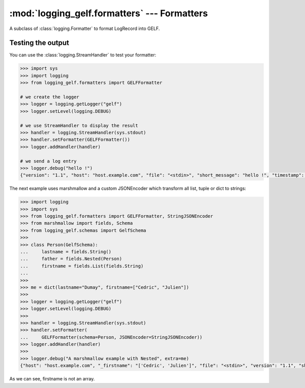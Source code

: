 :mod:`logging_gelf.formatters` --- Formatters
=============================================

.. module:: logging_gelf.formatters
    :synopsis: Formatters specify the layout of log records into GELF.

.. moduleauthor:: Cedric Dumay <cedric.dumay@gmail.com>
.. sectionauthor:: Cedric Dumay <cedric.dumay@gmail.com>


.. class:: GELFFormatter

    A subclass of :class:`logging.Formatter` to format LogRecord into GELF.

    .. method:: __init__(schema=<logging_gelf.schemas.GelfSchema>, null_character=False, JSONEncoder=json.JSONEncoder, exclude_patterns=None)

        A GELF formatter to format a :class:`logging.LogRecord` into GELF.

        :param logging_gelf.schemas.GelfSchema schema: The marshmallow schema to use to format data.
        :param bool null_character: Append a '\0' at the end of the string. It depends on the input used.
        :param json.JSONEncoder JSONEncoder: A custom json encoder to use.
        :param list|None exclude_patterns: List of regexp used to exclude keys

        .. versionadded:: 0.0.12
            The *exclude_patterns* parameter.

        .. method:: format(record)

        Format the specified record into json using the schema which MUST inherit from :class:`logging_gelf.schemas.GelfSchema`.

        :param logging.LogRecord record: Contains all the information pertinent to the event being logged.
            :return: A JSON dump of the record.
            :rtype: str

        .. method:: filter_keys(data):

        Filter GELF record keys using exclude_patterns

        :param dict data: Log record has dict
            :return: the filtered log record
            :rtype: dict

        .. versionadded:: 0.0.12

Testing the output
------------------

You can use the :class:`logging.StreamHandler` to test your formatter:

.. code-block:: python

    >>> import sys
    >>> import logging
    >>> from logging_gelf.formatters import GELFFormatter

    # we create the logger
    >>> logger = logging.getLogger("gelf")
    >>> logger.setLevel(logging.DEBUG)

    # we use StreamHandler to display the result
    >>> handler = logging.StreamHandler(sys.stdout)
    >>> handler.setFormatter(GELFFormatter())
    >>> logger.addHandler(handler)

    # we send a log entry
    >>> logger.debug("hello !")
    {"version": "1.1", "host": "host.example.com", "file": "<stdin>", "short_message": "hello !", "timestamp": 1484820522.4268215, "level": 7, "line": 1}

The next example uses marshmallow and a custom JSONEncoder which transform all list, tuple or dict to strings:

.. code-block:: python

    >>> import logging
    >>> import sys
    >>> from logging_gelf.formatters import GELFFormatter, StringJSONEncoder
    >>> from marshmallow import fields, Schema
    >>> from logging_gelf.schemas import GelfSchema
    >>>
    >>> class Person(GelfSchema):
    ...     lastname = fields.String()
    ...     father = fields.Nested(Person)
    ...     firstname = fields.List(fields.String)
    ...
    >>>
    >>> me = dict(lastname="Dumay", firstname=["Cedric", "Julien"])
    >>>
    >>> logger = logging.getLogger("gelf")
    >>> logger.setLevel(logging.DEBUG)
    >>>
    >>> handler = logging.StreamHandler(sys.stdout)
    >>> handler.setFormatter(
    ...     GELFFormatter(schema=Person, JSONEncoder=StringJSONEncoder))
    >>> logger.addHandler(handler)
    >>>
    >>> logger.debug("A marshmallow example with Nested", extra=me)
    {"host": "host.example.com", "_firstname": "['Cedric', 'Julien']", "file": "<stdin>", "version": "1.1", "short_message": "A marshmallow example with Nested", "timestamp": 1486643773.3877068, "level": 7, "line": 1, "_lastname": "Dumay"}

As we can see, firstname is not an array.

.. seealso::

    `Formatter Objects <https://docs.python.org/3/library/logging.html#formatter-objects>`_
        Official python documentation
